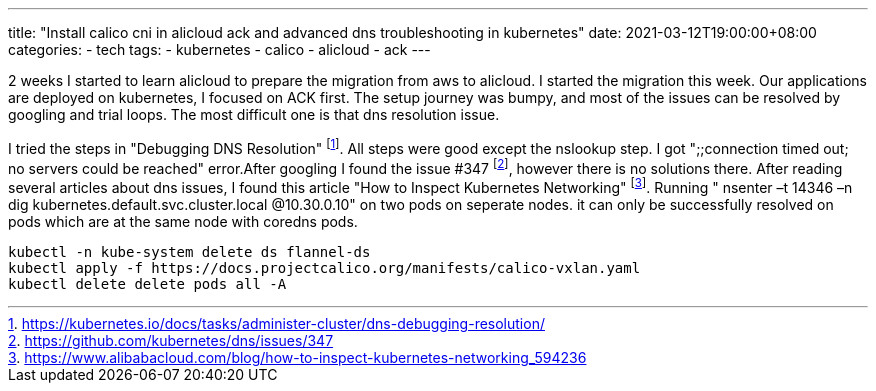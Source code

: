 ---
title: "Install calico cni in alicloud ack and advanced dns troubleshooting in kubernetes"
date: 2021-03-12T19:00:00+08:00
categories:
- tech
tags:
- kubernetes
- calico
- alicloud
- ack
---

2 weeks I started to learn alicloud to prepare the migration from aws to alicloud. I started the migration this week.  Our applications are deployed on kubernetes, I focused on ACK first. The setup journey was bumpy, and most of the issues can be resolved by googling and trial loops. The most difficult one is that dns resolution issue.

I tried the steps in "Debugging DNS Resolution" footnote:dns-debugging-resolution[https://kubernetes.io/docs/tasks/administer-cluster/dns-debugging-resolution/]. All steps were good except the nslookup step. I got ";;connection timed out; no servers could be reached" error.After googling I found the issue #347 footnote:issue-347[https://github.com/kubernetes/dns/issues/347], however there is no solutions there. After reading several articles about dns issues, I found this article "How to Inspect Kubernetes Networking" footnote:how-to-inspect-kubernetes-networking[https://www.alibabacloud.com/blog/how-to-inspect-kubernetes-networking_594236]. Running " nsenter –t 14346 –n dig kubernetes.default.svc.cluster.local @10.30.0.10" on two pods on seperate nodes. it can only be successfully resolved on pods which are at the same node with coredns pods.

[source, bash]
----
kubectl -n kube-system delete ds flannel-ds
kubectl apply -f https://docs.projectcalico.org/manifests/calico-vxlan.yaml
kubectl delete delete pods all -A
----
